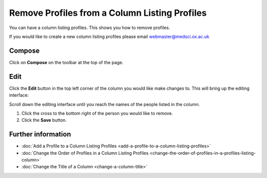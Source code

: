 Remove Profiles from a Column Listing Profiles
==============================================

You can have a column listing profiles. This shows you how to remove profiles.

If you would like to create a new column listing profiles please email webmaster@medsci.ox.ac.uk

Compose
-------

.. image:: images/remove-profiles-from-a-column-listing-profiles/compose.png
   :alt: 
   :height: 326px
   :width: 611px
   :align: center


Click on **Compose** on the toolbar at the top of the page. 

Edit 
-----

.. image:: images/remove-profiles-from-a-column-listing-profiles/edit-.png
   :alt: 
   :height: 413px
   :width: 711px
   :align: center


Click the **Edit** button in the top left corner of the column you would like make changes to. This will bring up the editing interface:

.. image:: images/remove-profiles-from-a-column-listing-profiles/28f7653c-2067-461c-b0df-166f84d3f828.png
   :alt: 
   :height: 412px
   :width: 887px
   :align: center


Scroll down the editing interface until you reach the names of the people listed in the column.

.. image:: images/remove-profiles-from-a-column-listing-profiles/9fbb827c-1fb9-49de-9bb1-6655b280a43b.png
   :alt: 
   :height: 489px
   :width: 915px
   :align: center


#. Click the cross to the bottom right of the person you would like to remove.
#. Click the **Save** button. 

Further information
-------------------

* :doc:`Add a Profile to a Column Listing Profiles <add-a-profile-to-a-column-listing-profiles>`
* :doc:`Change the Order of Profiles in a Column Listing Profiles <change-the-order-of-profiles-in-a-profiles-listing-column>` 
* :doc:`Change the Title of a Column <change-a-column-title>`
